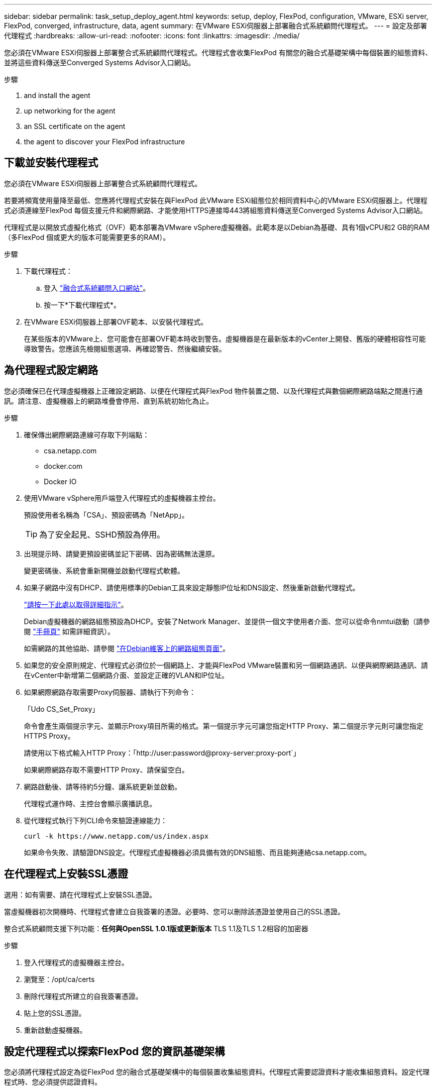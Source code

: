 ---
sidebar: sidebar 
permalink: task_setup_deploy_agent.html 
keywords: setup, deploy, FlexPod, configuration, VMware, ESXi server, FlexPod, converged, infrastructure, data, agent 
summary: 在VMware ESXi伺服器上部署融合式系統顧問代理程式。 
---
= 設定及部署代理程式
:hardbreaks:
:allow-uri-read: 
:nofooter: 
:icons: font
:linkattrs: 
:imagesdir: ./media/


[role="lead"]
您必須在VMware ESXi伺服器上部署整合式系統顧問代理程式。代理程式會收集FlexPod 有關您的融合式基礎架構中每個裝置的組態資料、並將這些資料傳送至Converged Systems Advisor入口網站。

.步驟
.  and install the agent
.  up networking for the agent
.  an SSL certificate on the agent
.  the agent to discover your FlexPod infrastructure




== 下載並安裝代理程式

您必須在VMware ESXi伺服器上部署整合式系統顧問代理程式。

若要將頻寬使用量降至最低、您應將代理程式安裝在與FlexPod 此VMware ESXi組態位於相同資料中心的VMware ESXi伺服器上。代理程式必須連線至FlexPod 每個支援元件和網際網路、才能使用HTTPS連接埠443將組態資料傳送至Converged Systems Advisor入口網站。

代理程式是以開放式虛擬化格式（OVF）範本部署為VMware vSphere虛擬機器。此範本是以Debian為基礎、具有1個vCPU和2 GB的RAM（多FlexPod 個或更大的版本可能需要更多的RAM）。

.步驟
. 下載代理程式：
+
.. 登入 https://csa.netapp.com/["融合式系統顧問入口網站"^]。
.. 按一下*下載代理程式*。


. 在VMware ESXi伺服器上部署OVF範本、以安裝代理程式。
+
在某些版本的VMware上、您可能會在部署OVF範本時收到警告。虛擬機器是在最新版本的vCenter上開發、舊版的硬體相容性可能導致警告。您應該先檢閱組態選項、再確認警告、然後繼續安裝。





== 為代理程式設定網路

您必須確保已在代理虛擬機器上正確設定網路、以便在代理程式與FlexPod 物件裝置之間、以及代理程式與數個網際網路端點之間進行通訊。請注意、虛擬機器上的網路堆疊會停用、直到系統初始化為止。

.步驟
. 確保傳出網際網路連線可存取下列端點：
+
** csa.netapp.com
** docker.com
** Docker IO


. 使用VMware vSphere用戶端登入代理程式的虛擬機器主控台。
+
預設使用者名稱為「CSA」、預設密碼為「NetApp」。

+

TIP: 為了安全起見、SSHD預設為停用。

. 出現提示時、請變更預設密碼並記下密碼、因為密碼無法還原。
+
變更密碼後、系統會重新開機並啟動代理程式軟體。

. 如果子網路中沒有DHCP、請使用標準的Debian工具來設定靜態IP位址和DNS設定、然後重新啟動代理程式。
+
link:task_setting_static_ip.html["請按一下此處以取得詳細指示"]。

+
Debian虛擬機器的網路組態預設為DHCP。安裝了Network Manager、並提供一個文字使用者介面、您可以從命令nmtui啟動（請參閱 https://manpages.debian.org/stretch/network-manager/nmtui.1.en.html["手冊頁"^] 如需詳細資訊）。

+
如需網路的其他協助、請參閱 https://wiki.debian.org/NetworkConfiguration["在Debian維客上的網路組態頁面"^]。

. 如果您的安全原則規定、代理程式必須位於一個網路上、才能與FlexPod VMware裝置和另一個網路通訊、以便與網際網路通訊、請在vCenter中新增第二個網路介面、並設定正確的VLAN和IP位址。
. 如果網際網路存取需要Proxy伺服器、請執行下列命令：
+
「Udo CS_Set_Proxy」

+
命令會產生兩個提示字元、並顯示Proxy項目所需的格式。第一個提示字元可讓您指定HTTP Proxy、第二個提示字元則可讓您指定HTTPS Proxy。

+
請使用以下格式輸入HTTP Proxy：「http://user:password@proxy-server:proxy-port`」

+
如果網際網路存取不需要HTTP Proxy、請保留空白。

. 網路啟動後、請等待約5分鐘、讓系統更新並啟動。
+
代理程式運作時、主控台會顯示廣播訊息。

. 從代理程式執行下列CLI命令來驗證連線能力：
+
 curl -k https://www.netapp.com/us/index.aspx
+
如果命令失敗、請驗證DNS設定。代理程式虛擬機器必須具備有效的DNS組態、而且能夠連絡csa.netapp.com。





== 在代理程式上安裝SSL憑證

選用：如有需要、請在代理程式上安裝SSL憑證。

當虛擬機器初次開機時、代理程式會建立自我簽署的憑證。必要時、您可以刪除該憑證並使用自己的SSL憑證。

整合式系統顧問支援下列功能：*任何與OpenSSL 1.0.1版或更新版本* TLS 1.1及TLS 1.2相容的加密器

.步驟
. 登入代理程式的虛擬機器主控台。
. 瀏覽至：/opt/ca/certs
. 刪除代理程式所建立的自我簽署憑證。
. 貼上您的SSL憑證。
. 重新啟動虛擬機器。




== 設定代理程式以探索FlexPod 您的資訊基礎架構

您必須將代理程式設定為從FlexPod 您的融合式基礎架構中的每個裝置收集組態資料。代理程式需要認證資料才能收集組態資料。設定代理程式時、您必須提供認證資料。

.步驟
. 開啟網頁瀏覽器、然後輸入代理虛擬機器的IP位址。
. 使用客戶的NetApp Support Site帳戶使用者名稱和密碼登入代理程式。
+

NOTE: 對於代表客戶部署CSA授權版本的任何合作夥伴而言、在此步驟中使用客戶帳戶（適用於NetApp支援與記錄管理）是非常重要的。

. 新增FlexPod 您希望代理程式探索的元件。
+
您有兩種選擇：

+
.. 按一下*「Add a devices*（新增裝置*）」、逐FlexPod 一輸入有關您的各種不完整功能的詳細資料。
.. 按一下*匯入裝置*以填寫並上傳內含所有裝置詳細資料的CSV範本。
+
請注意：*使用者名稱和密碼應適用於您先前為裝置建立的帳戶。*如果您的UCS環境已設定LDAP使用者管理、則必須在使用者名稱之前新增使用者的網域。例如：local\CSA唯讀





表格中的FlexPod 每個裝置都應顯示勾選標記。image:screenshot_agent_configuration.gif["在「Status（狀態）」欄中以綠色勾號顯示每個所需的裝置。"]
